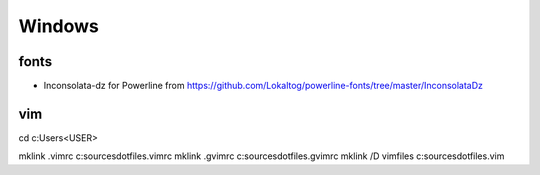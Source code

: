 
Windows
-------

fonts
=====

* Inconsolata-dz for Powerline from https://github.com/Lokaltog/powerline-fonts/tree/master/InconsolataDz

vim
===
cd c:\Users\<USER>

mklink .vimrc c:\sources\dotfiles\.vimrc
mklink .gvimrc c:\sources\dotfiles\.gvimrc
mklink /D vimfiles c:\sources\dotfiles\.vim

